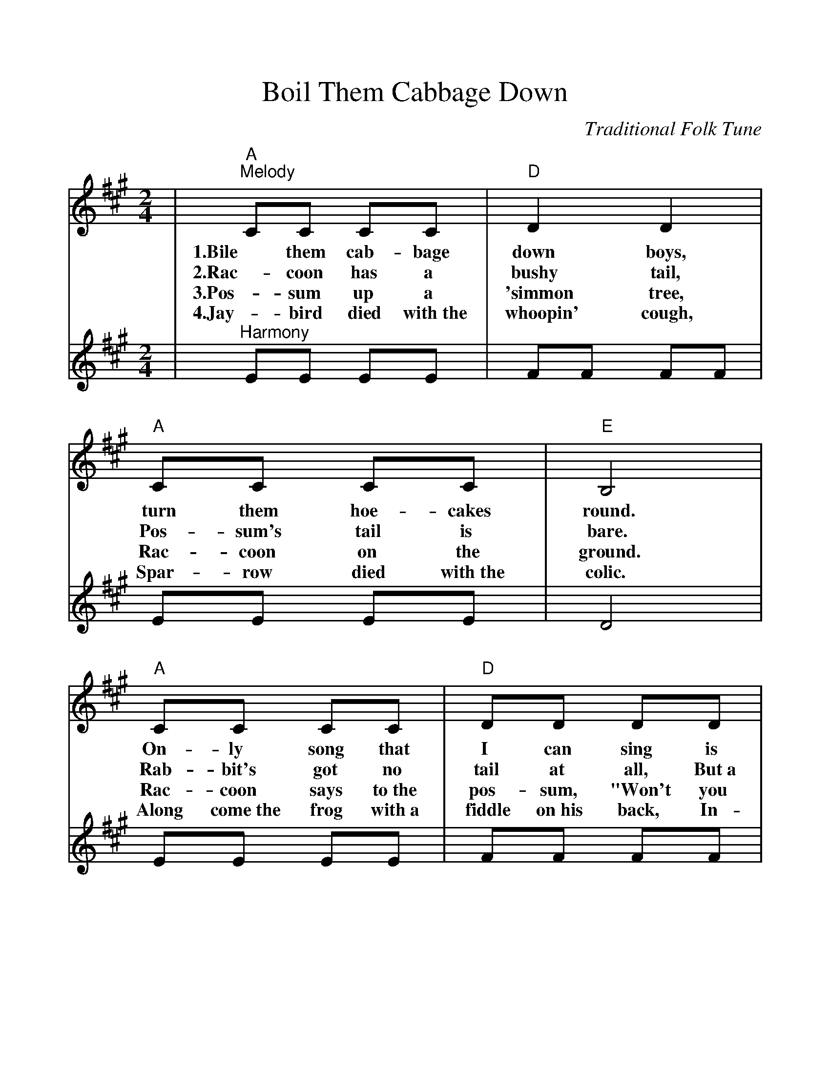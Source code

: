 %%scale 1.05
%%barsperstaff 4
X: 1
T:Boil Them Cabbage Down
C:Traditional Folk Tune
L:1/8
M:2/4
K:A
V:1 clef=treble
|"A""^Melody"CC CC|"D"D2 D2|"A"CC CC|"E"B,4
w:1.Bile them cab-bage down boys, turn them hoe-cakes round.
w:2.Rac-coon has a bushy tail, Pos-sum's tail is bare.
w:3.Pos-sum up a 'simmon tree, Rac-coon on the ground.
w:4.Jay-bird died with~the whoopin' cough, Spar-row died with~the colic.
|"A"CC CC|"D"DD DD|"A"CC "E"B,B,|"A"A,4||
w:On-ly song that I can sing is bile them cab-bage down.
w:Rab-bit's got no tail at all, But~a little bitty bunch of hair.
w:Rac-coon says to~the pos-sum, "Won't you shake them 'sim-mons down?"
w:Along come~the frog with~a fiddle on~his back, In-quirin' his way to~the frolic.
V:2 clef=treble
|"^Harmony"EE EE|FF FF|EE EE|D4
|EE EE|FF FF|EE DD|C4||
